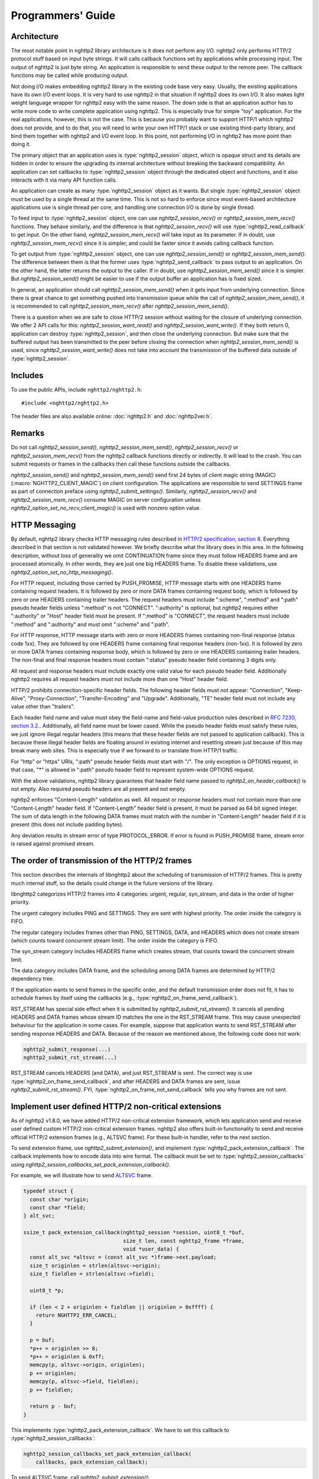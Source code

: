 Programmers' Guide
==================

Architecture
------------

The most notable point in nghttp2 library architecture is it does not
perform any I/O.  nghttp2 only performs HTTP/2 protocol stuff based on
input byte strings.  It will calls callback functions set by
applications while processing input.  The output of nghttp2 is just
byte string.  An application is responsible to send these output to
the remote peer.  The callback functions may be called while producing
output.

Not doing I/O makes embedding nghttp2 library in the existing code
base very easy.  Usually, the existing applications have its own I/O
event loops.  It is very hard to use nghttp2 in that situation if
nghttp2 does its own I/O.  It also makes light weight language wrapper
for nghttp2 easy with the same reason.  The down side is that an
application author has to write more code to write complete
application using nghttp2.  This is especially true for simple "toy"
application.  For the real applications, however, this is not the
case.  This is because you probably want to support HTTP/1 which
nghttp2 does not provide, and to do that, you will need to write your
own HTTP/1 stack or use existing third-party library, and bind them
together with nghttp2 and I/O event loop.  In this point, not
performing I/O in nghttp2 has more point than doing it.

The primary object that an application uses is :type:`nghttp2_session`
object, which is opaque struct and its details are hidden in order to
ensure the upgrading its internal architecture without breaking the
backward compatibility.  An application can set callbacks to
:type:`nghttp2_session` object through the dedicated object and
functions, and it also interacts with it via many API function calls.

An application can create as many :type:`nghttp2_session` object as it
wants.  But single :type:`nghttp2_session` object must be used by a
single thread at the same time.  This is not so hard to enforce since
most event-based architecture applications use is single thread per
core, and handling one connection I/O is done by single thread.

To feed input to :type:`nghttp2_session` object, one can use
`nghttp2_session_recv()` or `nghttp2_session_mem_recv()` functions.
They behave similarly, and the difference is that
`nghttp2_session_recv()` will use :type:`nghttp2_read_callback` to get
input.  On the other hand, `nghttp2_session_mem_recv()` will take
input as its parameter.  If in doubt, use `nghttp2_session_mem_recv()`
since it is simpler, and could be faster since it avoids calling
callback function.

To get output from :type:`nghttp2_session` object, one can use
`nghttp2_session_send()` or `nghttp2_session_mem_send()`.  The
difference between them is that the former uses
:type:`nghttp2_send_callback` to pass output to an application.  On
the other hand, the latter returns the output to the caller.  If in
doubt, use `nghttp2_session_mem_send()` since it is simpler.  But
`nghttp2_session_send()` might be easier to use if the output buffer
an application has is fixed sized.

In general, an application should call `nghttp2_session_mem_send()`
when it gets input from underlying connection.  Since there is great
chance to get something pushed into transmission queue while the call
of `nghttp2_session_mem_send()`, it is recommended to call
`nghttp2_session_mem_recv()` after `nghttp2_session_mem_send()`.

There is a question when we are safe to close HTTP/2 session without
waiting for the closure of underlying connection.  We offer 2 API
calls for this: `nghttp2_session_want_read()` and
`nghttp2_session_want_write()`.  If they both return 0, application
can destroy :type:`nghttp2_session`, and then close the underlying
connection.  But make sure that the buffered output has been
transmitted to the peer before closing the connection when
`nghttp2_session_mem_send()` is used, since
`nghttp2_session_want_write()` does not take into account the
transmission of the buffered data outside of :type:`nghttp2_session`.

Includes
--------

To use the public APIs, include ``nghttp2/nghttp2.h``::

    #include <nghttp2/nghttp2.h>

The header files are also available online: :doc:`nghttp2.h` and
:doc:`nghttp2ver.h`.

Remarks
-------

Do not call `nghttp2_session_send()`, `nghttp2_session_mem_send()`,
`nghttp2_session_recv()` or `nghttp2_session_mem_recv()` from the
nghttp2 callback functions directly or indirectly. It will lead to the
crash.  You can submit requests or frames in the callbacks then call
these functions outside the callbacks.

`nghttp2_session_send()` and `nghttp2_session_mem_send()` send first
24 bytes of client magic string (MAGIC)
(:macro:`NGHTTP2_CLIENT_MAGIC`) on client configuration.  The
applications are responsible to send SETTINGS frame as part of
connection preface using `nghttp2_submit_settings()`.  Similarly,
`nghttp2_session_recv()` and `nghttp2_session_mem_recv()` consume
MAGIC on server configuration unless
`nghttp2_option_set_no_recv_client_magic()` is used with nonzero
option value.

.. _http-messaging:

HTTP Messaging
--------------

By default, nghttp2 library checks HTTP messaging rules described in
`HTTP/2 specification, section 8
<https://tools.ietf.org/html/draft-ietf-httpbis-http2-17#section-8>`_.
Everything described in that section is not validated however.  We
briefly describe what the library does in this area.  In the following
description, without loss of generality we omit CONTINUATION frame
since they must follow HEADERS frame and are processed atomically.  In
other words, they are just one big HEADERS frame.  To disable these
validations, use `nghttp2_option_set_no_http_messaging()`.

For HTTP request, including those carried by PUSH_PROMISE, HTTP
message starts with one HEADERS frame containing request headers.  It
is followed by zero or more DATA frames containing request body, which
is followed by zero or one HEADERS containing trailer headers.  The
request headers must include ":scheme", ":method" and ":path" pseudo
header fields unless ":method" is not "CONNECT".  ":authority" is
optional, but nghttp2 requires either ":authority" or "Host" header
field must be present.  If ":method" is "CONNECT", the request headers
must include ":method" and ":authority" and must omit ":scheme" and
":path".

For HTTP response, HTTP message starts with zero or more HEADERS
frames containing non-final response (status code 1xx).  They are
followed by one HEADERS frame containing final response headers
(non-1xx).  It is followed by zero or more DATA frames containing
response body, which is followed by zero or one HEADERS containing
trailer headers.  The non-final and final response headers must
contain ":status" pseudo header field containing 3 digits only.

All request and response headers must include exactly one valid value
for each pseudo header field.  Additionally nghttp2 requires all
request headers must not include more than one "Host" header field.

HTTP/2 prohibits connection-specific header fields.  The following
header fields must not appear: "Connection", "Keep-Alive",
"Proxy-Connection", "Transfer-Encoding" and "Upgrade".  Additionally,
"TE" header field must not include any value other than "trailers".

Each header field name and value must obey the field-name and
field-value production rules described in `RFC 7230, section
3.2. <https://tools.ietf.org/html/rfc7230#section-3.2>`_.
Additionally, all field name must be lower cased.  While the pseudo
header fields must satisfy these rules, we just ignore illegal regular
headers (this means that these header fields are not passed to
application callback).  This is because these illegal header fields
are floating around in existing internet and resetting stream just
because of this may break many web sites.  This is especially true if
we forward to or translate from HTTP/1 traffic.

For "http" or "https" URIs, ":path" pseudo header fields must start
with "/".  The only exception is OPTIONS request, in that case, "*" is
allowed in ":path" pseudo header field to represent system-wide
OPTIONS request.

With the above validations, nghttp2 library guarantees that header
field name passed to `nghttp2_on_header_callback()` is not empty.
Also required pseudo headers are all present and not empty.

nghttp2 enforces "Content-Length" validation as well.  All request or
response headers must not contain more than one "Content-Length"
header field.  If "Content-Length" header field is present, it must be
parsed as 64 bit signed integer.  The sum of data length in the
following DATA frames must match with the number in "Content-Length"
header field if it is present (this does not include padding bytes).

Any deviation results in stream error of type PROTOCOL_ERROR.  If
error is found in PUSH_PROMISE frame, stream error is raised against
promised stream.

The order of transmission of the HTTP/2 frames
----------------------------------------------

This section describes the internals of libnghttp2 about the
scheduling of transmission of HTTP/2 frames.  This is pretty much
internal stuff, so the details could change in the future versions of
the library.

libnghttp2 categorizes HTTP/2 frames into 4 categories: urgent,
regular, syn_stream, and data in the order of higher priority.

The urgent category includes PING and SETTINGS.  They are sent with
highest priority.  The order inside the category is FIFO.

The regular category includes frames other than PING, SETTINGS, DATA,
and HEADERS which does not create stream (which counts toward
concurrent stream limit).  The order inside the category is FIFO.

The syn_stream category includes HEADERS frame which creates stream,
that counts toward the concurrent stream limit.

The data category includes DATA frame, and the scheduling among DATA
frames are determined by HTTP/2 dependency tree.

If the application wants to send frames in the specific order, and the
default transmission order does not fit, it has to schedule frames by
itself using the callbacks (e.g.,
:type:`nghttp2_on_frame_send_callback`).

RST_STREAM has special side effect when it is submitted by
`nghttp2_submit_rst_stream()`.  It cancels all pending HEADERS and
DATA frames whose stream ID matches the one in the RST_STREAM frame.
This may cause unexpected behaviour for the application in some cases.
For example, suppose that application wants to send RST_STREAM after
sending response HEADERS and DATA.  Because of the reason we mentioned
above, the following code does not work:

.. code-block:: c

    nghttp2_submit_response(...)
    nghttp2_submit_rst_stream(...)

RST_STREAM cancels HEADERS (and DATA), and just RST_STREAM is sent.
The correct way is use :type:`nghttp2_on_frame_send_callback`, and
after HEADERS and DATA frames are sent, issue
`nghttp2_submit_rst_stream()`.  FYI,
:type:`nghttp2_on_frame_not_send_callback` tells you why frames are
not sent.

Implement user defined HTTP/2 non-critical extensions
-----------------------------------------------------

As of nghttp2 v1.8.0, we have added HTTP/2 non-critical extension
framework, which lets application send and receive user defined custom
HTTP/2 non-critical extension frames.  nghttp2 also offers built-in
functionality to send and receive official HTTP/2 extension frames
(e.g., ALTSVC frame).  For these built-in handler, refer to the next
section.

To send extension frame, use `nghttp2_submit_extension()`, and
implement :type:`nghttp2_pack_extension_callback`.  The callback
implements how to encode data into wire format.  The callback must be
set to :type:`nghttp2_session_callbacks` using
`nghttp2_session_callbacks_set_pack_extension_callback()`.

For example, we will illustrate how to send `ALTSVC
<https://tools.ietf.org/html/draft-ietf-httpbis-alt-svc-14>`_ frame.

.. code-block:: c

    typedef struct {
      const char *origin;
      const char *field;
    } alt_svc;

    ssize_t pack_extension_callback(nghttp2_session *session, uint8_t *buf,
                                    size_t len, const nghttp2_frame *frame,
                                    void *user_data) {
      const alt_svc *altsvc = (const alt_svc *)frame->ext.payload;
      size_t originlen = strlen(altsvc->origin);
      size_t fieldlen = strlen(altsvc->field);

      uint8_t *p;

      if (len < 2 + originlen + fieldlen || originlen > 0xffff) {
        return NGHTTP2_ERR_CANCEL;
      }

      p = buf;
      *p++ = originlen >> 8;
      *p++ = originlen & 0xff;
      memcpy(p, altsvc->origin, originlen);
      p += originlen;
      memcpy(p, altsvc->field, fieldlen);
      p += fieldlen;

      return p - buf;
    }

This implements :type:`nghttp2_pack_extension_callback`.  We have to
set this callback to :type:`nghttp2_session_callbacks`:

.. code-block:: c

    nghttp2_session_callbacks_set_pack_extension_callback(
        callbacks, pack_extension_callback);

To send ALTSVC frame, call `nghttp2_submit_extension()`:

.. code-block:: c

  static const alt_svc altsvc = {"example.com", "h2=\":8000\""};

  nghttp2_submit_extension(session, 0xa, NGHTTP2_FLAG_NONE, 0,
                           (void *)&altsvc);

Notice that ALTSVC is use frame type ``0xa``.

To receive extension frames, implement 2 callbacks:
:type:`nghttp2_unpack_extension_callback` and
:type:`nghttp2_on_extension_chunk_recv_callback`.
:type:`nghttp2_unpack_extension_callback` implements the way how to
decode wire format.  :type:`nghttp2_on_extension_chunk_recv_callback`
implements how to buffer the incoming extension payload.  These
callbacks must be set using
`nghttp2_session_callbacks_set_unpack_extension_callback()` and
`nghttp2_session_callbacks_set_on_extension_chunk_recv_callback()`
respectively.  The application also must tell the library which
extension frame type it is willing to receive using
`nghttp2_option_set_user_recv_extension_type()`.  Note that the
application has to create :type:`nghttp2_option` object for that
purpose, and initialize session with it.

We use ALTSVC again to illustrate how to receive extension frames.  We
use different ``alt_svc`` struct than the previous one.

First implement 2 callbacks.  We store incoming ALTSVC payload to
global variable ``altsvc_buffer``.  Don't do this in production code
since this is not thread safe:

.. code-block:: c

    typedef struct {
      const uint8_t *origin;
      size_t originlen;
      const uint8_t *field;
      size_t fieldlen;
    } alt_svc;

    /* buffers incoming ALTSVC payload */
    uint8_t altsvc_buffer[4096];
    /* The length of byte written to altsvc_buffer */
    size_t altsvc_bufferlen = 0;

    int on_extension_chunk_recv_callback(nghttp2_session *session,
                                         const nghttp2_frame_hd *hd,
                                         const uint8_t *data, size_t len,
                                         void *user_data) {
      if (sizeof(altsvc_buffer) < altsvc_bufferlen + len) {
        altsvc_bufferlen = 0;
        return NGHTTP2_ERR_CANCEL;
      }

      memcpy(altsvc_buffer + altsvc_bufferlen, data, len);
      altsvc_bufferlen += len;

      return 0;
    }

    int unpack_extension_callback(nghttp2_session *session, void **payload,
                                  const nghttp2_frame_hd *hd, void *user_data) {
      uint8_t *origin, *field;
      size_t originlen, fieldlen;
      uint8_t *p, *end;
      alt_svc *altsvc;

      if (altsvc_bufferlen < 2) {
        altsvc_bufferlen = 0;
        return NGHTTP2_ERR_CANCEL;
      }

      p = altsvc_buffer;
      end = altsvc_buffer + altsvc_bufferlen;

      originlen = ((*p) << 8) + *(p + 1);
      p += 2;

      if (p + originlen > end) {
        altsvc_bufferlen = 0;
        return NGHTTP2_ERR_CANCEL;
      }

      origin = p;
      field = p + originlen;
      fieldlen = end - field;

      altsvc = (alt_svc *)malloc(sizeof(alt_svc));
      altsvc->origin = origin;
      altsvc->originlen = originlen;
      altsvc->field = field;
      altsvc->fieldlen = fieldlen;

      *payload = altsvc;

      altsvc_bufferlen = 0;

      return 0;
    }

Set these callbacks to :type:`nghttp2_session_callbacks`:

.. code-block:: c

    nghttp2_session_callbacks_set_on_extension_chunk_recv_callback(
        callbacks, on_extension_chunk_recv_callback);

    nghttp2_session_callbacks_set_unpack_extension_callback(
        callbacks, unpack_extension_callback);


In ``unpack_extension_callback`` above, we set unpacked ``alt_svc``
object to ``*payload``.  nghttp2 library then, calls
:type:`nghttp2_on_frame_recv_callback`, and ``*payload`` will be
available as ``frame->ext.payload``:

.. code-block:: c

    int on_frame_recv_callback(nghttp2_session *session,
                               const nghttp2_frame *frame, void *user_data) {

      switch (frame->hd.type) {
      ...
      case 0xa: {
        alt_svc *altsvc = (alt_svc *)frame->ext.payload;
        fprintf(stderr, "ALTSVC frame received\n");
        fprintf(stderr, " origin: %.*s\n", (int)altsvc->originlen, altsvc->origin);
        fprintf(stderr, " field : %.*s\n", (int)altsvc->fieldlen, altsvc->field);
        free(altsvc);
        break;
      }
      }

      return 0;
    }

Finally, application should set the extension frame types it is
willing to receive:

.. code-block:: c

    nghttp2_option_set_user_recv_extension_type(option, 0xa);

The :type:`nghttp2_option` must be set to :type:`nghttp2_session` on
its creation:

.. code-block:: c

    nghttp2_session_client_new2(&session, callbacks, user_data, option);

How to use built-in HTTP/2 extension frame handlers
---------------------------------------------------

In the previous section, we talked about the user defined HTTP/2
extension frames.  In this section, we talk about HTTP/2 extension
frame support built into nghttp2 library.

As of this writing, nghttp2 supports ALTSVC extension frame.  To send
ALTSVC frame, use `nghttp2_submit_altsvc()` function.

To receive ALTSVC frame through built-in functionality, application
has to use `nghttp2_option_set_builtin_recv_extension_type()` to
indicate the willingness of receiving ALTSVC frame:

.. code-block:: c

    nghttp2_option_set_builtin_recv_extension_type(option, NGHTTP2_ALTSVC);

This is very similar to the case when we used to receive user defined
frames.

If the same frame type is set using
`nghttp2_option_set_builtin_recv_extension_type()` and
`nghttp2_option_set_user_recv_extension_type()`, the latter takes
precedence.  Application can implement its own frame handler rather
than using built-in handler.

The :type:`nghttp2_option` must be set to :type:`nghttp2_session` on
its creation, like so:

.. code-block:: c

    nghttp2_session_client_new2(&session, callbacks, user_data, option);

When ALTSVC is received, :type:`nghttp2_on_frame_recv_callback` will
be called as usual.


